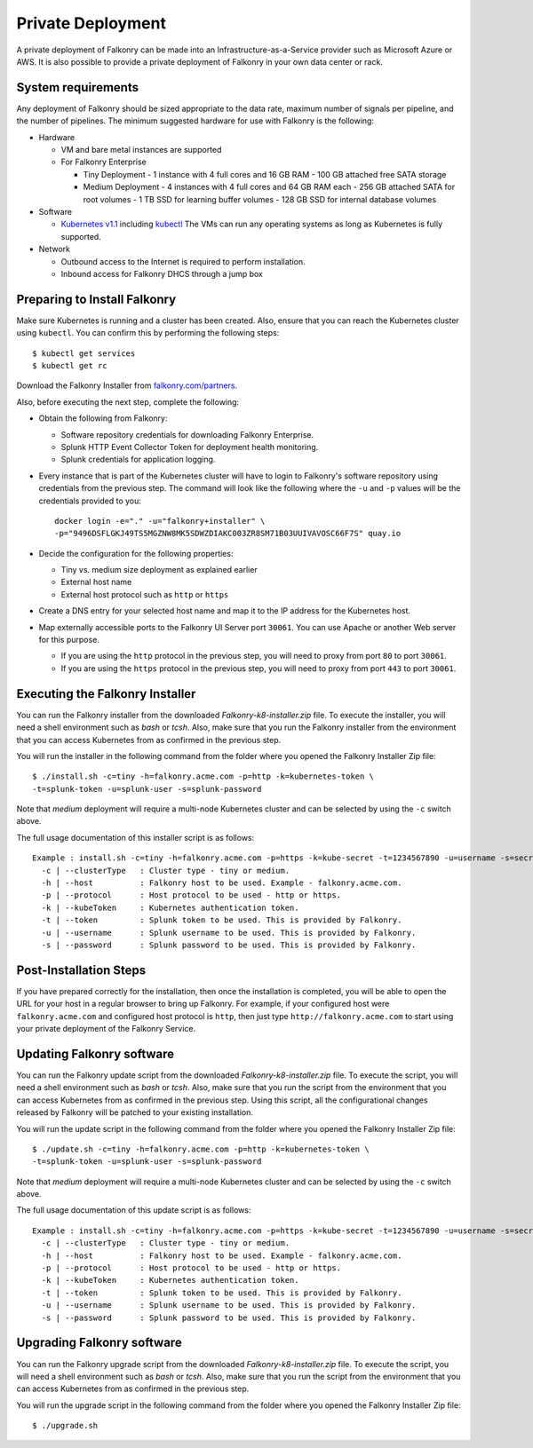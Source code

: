 Private Deployment
==================

A private deployment of Falkonry can be made into an Infrastructure-as-a-Service provider
such as Microsoft Azure or AWS. It is also possible to provide a private deployment of
Falkonry in your own data center or rack.

System requirements
-------------------

Any deployment of Falkonry should be sized appropriate to the data rate, maximum number
of signals per pipeline, and the number of pipelines. The minimum suggested hardware for
use with Falkonry is the following:

- Hardware 

  - VM and bare metal instances are supported
  - For Falkonry Enterprise

    - Tiny Deployment
      - 1 instance with 4 full cores and 16 GB RAM
      - 100 GB attached free SATA storage
    
    - Medium Deployment
      - 4 instances with 4 full cores and 64 GB RAM each
      - 256 GB attached SATA for root volumes
      - 1 TB SSD for learning buffer volumes
      - 128 GB SSD for internal database volumes

- Software 

  - `Kubernetes v1.1 <http://kubernetes.io/v1.1/gs-custom.html>`_ including 
    `kubectl <http://kubernetes.io/v1.0/docs/user-guide/kubectl/kubectl.html>`_
    The VMs can run any operating systems as long as Kubernetes is fully supported.
  
- Network
 
  - Outbound access to the Internet is required to perform installation.
  - Inbound access for Falkonry DHCS through a jump box

Preparing to Install Falkonry
-----------------------------

Make sure Kubernetes is running and a cluster has been created. Also, ensure that you can
reach the Kubernetes cluster using ``kubectl``. You can confirm this by performing the 
following steps::

  $ kubectl get services
  $ kubectl get rc

Download the Falkonry Installer from `falkonry.com/partners <http://falkonry.com/partners>`_.

Also, before executing the next step, complete the following:
  
- Obtain the following from Falkonry:

  - Software repository credentials for downloading Falkonry Enterprise.
  - Splunk HTTP Event Collector Token for deployment health monitoring.
  - Splunk credentials for application logging.

- Every instance that is part of the Kubernetes cluster will have to login to Falkonry's
  software repository using credentials from the previous step. The command will look like
  the following where the ``-u`` and ``-p`` values will be the credentials provided to you::
  
    docker login -e="." -u="falkonry+installer" \
    -p="9496DSFLGKJ49TS5MGZNW8MK5SDWZDIAKC003ZR8SM71B03UUIVAVOSC66F7S" quay.io
- Decide the configuration for the following properties:

  - Tiny vs. medium size deployment as explained earlier
  - External host name
  - External host protocol such as ``http`` or ``https``

- Create a DNS entry for your selected host name and map it to the IP address for the
  Kubernetes host.
  
- Map externally accessible ports to the Falkonry UI Server port ``30061``. You can use 
  Apache or another Web server for this purpose.

  - If you are using the ``http`` protocol in the previous step, you will need to proxy
    from port ``80`` to port ``30061``. 
  - If you are using the ``https`` protocol in the previous step, you will need to proxy
    from port ``443`` to port ``30061``. 

Executing the Falkonry Installer
--------------------------------

You can run the Falkonry installer from the downloaded `Falkonry-k8-installer.zip` file. To execute the
installer, you will need a shell environment such as `bash` or `tcsh`. Also, make sure
that you run the Falkonry installer from the environment that you can access Kubernetes
from as confirmed in the previous step.

You will run the installer in the following command from the folder where you opened the
Falkonry Installer Zip file::

  $ ./install.sh -c=tiny -h=falkonry.acme.com -p=http -k=kubernetes-token \
  -t=splunk-token -u=splunk-user -s=splunk-password
  
Note that `medium` deployment will require a multi-node Kubernetes cluster and can be 
selected by using the ``-c`` switch above.

The full usage documentation of this installer script is as follows::

  Example : install.sh -c=tiny -h=falkonry.acme.com -p=https -k=kube-secret -t=1234567890 -u=username -s=secret
    -c | --clusterType   : Cluster type - tiny or medium.
    -h | --host          : Falkonry host to be used. Example - falkonry.acme.com.
    -p | --protocol      : Host protocol to be used - http or https.
    -k | --kubeToken     : Kubernetes authentication token.
    -t | --token         : Splunk token to be used. This is provided by Falkonry.
    -u | --username      : Splunk username to be used. This is provided by Falkonry.
    -s | --password      : Splunk password to be used. This is provided by Falkonry.

Post-Installation Steps
-----------------------

If you have prepared correctly for the installation, then once the installation is 
completed, you will be able to open the URL for your host in a regular browser to bring up
Falkonry. For example, if your configured host were ``falkonry.acme.com`` and configured 
host protocol is ``http``, then just type ``http://falkonry.acme.com`` to start using
your private deployment of the Falkonry Service.

Updating Falkonry software
--------------------------

You can run the Falkonry update script from the downloaded `Falkonry-k8-installer.zip` file. To execute the
script, you will need a shell environment such as `bash` or `tcsh`. Also, make sure
that you run the script from the environment that you can access Kubernetes
from as confirmed in the previous step. Using this script, all the configurational changes released by Falkonry
will be patched to your existing installation.

You will run the update script in the following command from the folder where you opened the
Falkonry Installer Zip file::

  $ ./update.sh -c=tiny -h=falkonry.acme.com -p=http -k=kubernetes-token \
  -t=splunk-token -u=splunk-user -s=splunk-password
  
Note that `medium` deployment will require a multi-node Kubernetes cluster and can be 
selected by using the ``-c`` switch above.

The full usage documentation of this update script is as follows::

  Example : install.sh -c=tiny -h=falkonry.acme.com -p=https -k=kube-secret -t=1234567890 -u=username -s=secret
    -c | --clusterType   : Cluster type - tiny or medium.
    -h | --host          : Falkonry host to be used. Example - falkonry.acme.com.
    -p | --protocol      : Host protocol to be used - http or https.
    -k | --kubeToken     : Kubernetes authentication token.
    -t | --token         : Splunk token to be used. This is provided by Falkonry.
    -u | --username      : Splunk username to be used. This is provided by Falkonry.
    -s | --password      : Splunk password to be used. This is provided by Falkonry.

Upgrading Falkonry software
---------------------------

You can run the Falkonry upgrade script from the downloaded `Falkonry-k8-installer.zip` file. To execute the
script, you will need a shell environment such as `bash` or `tcsh`. Also, make sure
that you run the script from the environment that you can access Kubernetes
from as confirmed in the previous step.

You will run the upgrade script in the following command from the folder where you opened the
Falkonry Installer Zip file::

  $ ./upgrade.sh
